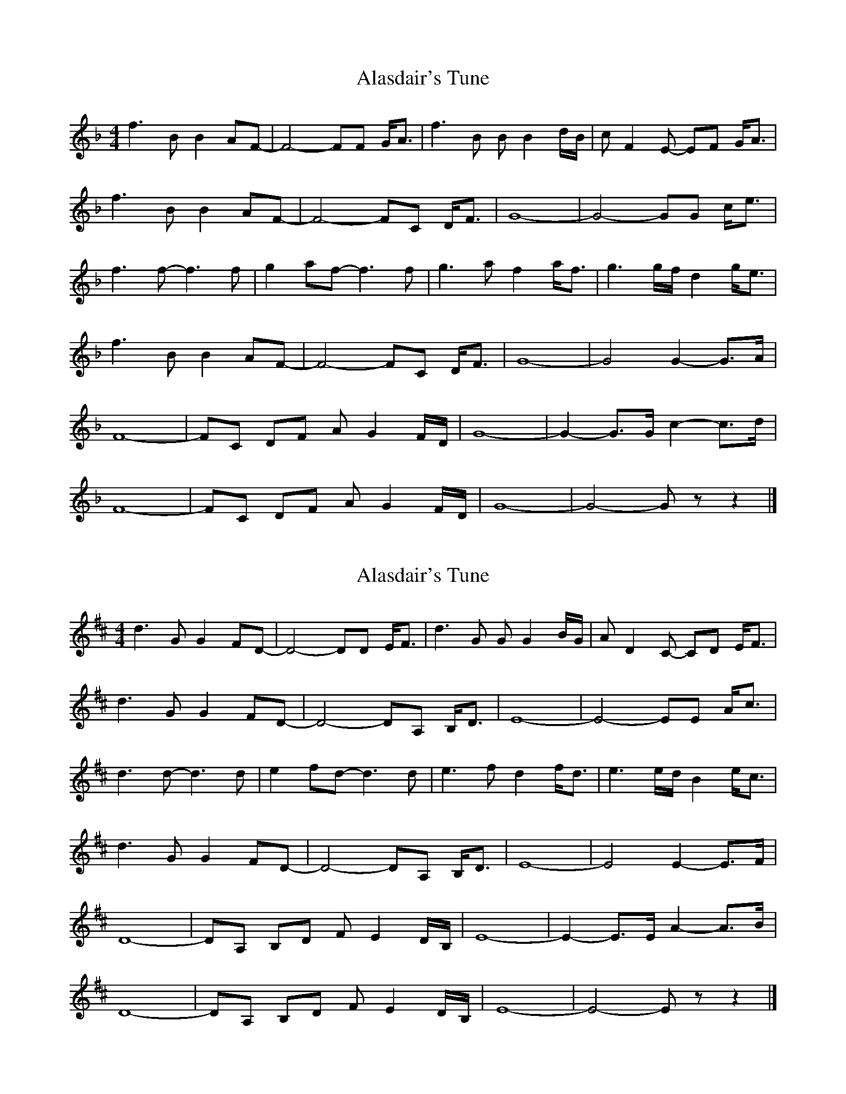X: 1
T: Alasdair's Tune
Z: DonaldK
S: https://thesession.org/tunes/8576#setting8576
R: reel
M: 4/4
L: 1/8
K: Fmaj
f3B B2AF-|F4- FF G<A|f3B BB2d/B/|cF2E- EF G<A|
f3B B2AF-|F4- FC D<F|G8-|G4- GG c<e|
f3f- f3f|g2af- f3f|g3a f2a<f|g3g/f/ d2g<e|
f3B B2AF-|F4- FC D<F|G8-|G4 G2-G>A|
F8-|FC DF AG2F/D/|G8-|G2-G>G c2-c>d|
F8-|FC DF AG2F/D/|G8-|G4- G z z2|]
X: 2
T: Alasdair's Tune
Z: Tøm
S: https://thesession.org/tunes/8576#setting25331
R: reel
M: 4/4
L: 1/8
K: Dmaj
d3G G2FD-|D4- DD E<F|d3G GG2B/2G/2|AD2C- CD E<F|
d3G G2FD-|D4- DA, B,<D|E8-|E4- EE A<c|
d3d- d3d|e2fd- d3d|e3f d2f<d|e3e/2d/2 B2e<c|
d3G G2FD-|D4- DA, B,<D|E8-|E4 E2-E>F|
D8-|DA, B,D FE2D/2B,/2|E8-|E2-E>E A2-A>B|
D8-|DA, B,D FE2D/2B,/2|E8-|E4- E z z2|]
